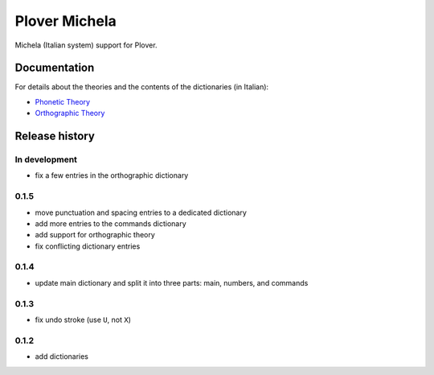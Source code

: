 Plover Michela
==============

Michela (Italian system) support for Plover.


Documentation
-------------

For details about the theories and the contents of the dictionaries (in Italian):

* `Phonetic Theory <https://sillabix.gitbooks.io/dizionario-test/>`_
* `Orthographic Theory <https://www.gitbook.com/book/sillabix/dizionario-ortografico-michela-per-input-sillabic/details/>`_


Release history
---------------

In development
~~~~~~~~~~~~~~

* fix a few entries in the orthographic dictionary

0.1.5
~~~~~

* move punctuation and spacing entries to a dedicated dictionary
* add more entries to the commands dictionary
* add support for orthographic theory
* fix conflicting dictionary entries

0.1.4
~~~~~

* update main dictionary and split it into three parts: main, numbers, and commands

0.1.3
~~~~~

* fix undo stroke (use ``U``, not ``X``)

0.1.2
~~~~~

* add dictionaries
